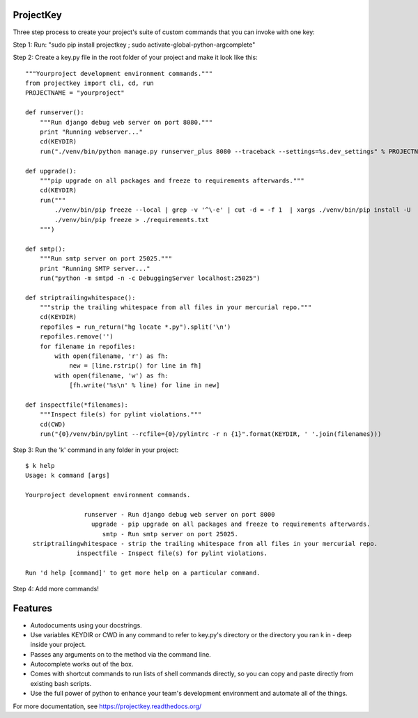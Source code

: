 ProjectKey
==========

Three step process to create your project's suite of custom commands that you can invoke with one key:

Step 1: Run: "sudo pip install projectkey ; sudo activate-global-python-argcomplete"

Step 2: Create a key.py file in the root folder of your project and make it look like this::
    
    """Yourproject development environment commands."""
    from projectkey import cli, cd, run
    PROJECTNAME = "yourproject"
        
    def runserver():
        """Run django debug web server on port 8080."""
        print "Running webserver..."
        cd(KEYDIR)
        run("./venv/bin/python manage.py runserver_plus 8080 --traceback --settings=%s.dev_settings" % PROJECTNAME)

    def upgrade():
        """pip upgrade on all packages and freeze to requirements afterwards."""
        cd(KEYDIR)
        run("""
            ./venv/bin/pip freeze --local | grep -v '^\-e' | cut -d = -f 1  | xargs ./venv/bin/pip install -U
            ./venv/bin/pip freeze > ./requirements.txt
        """)

    def smtp():
        """Run smtp server on port 25025."""
        print "Running SMTP server..."
        run("python -m smtpd -n -c DebuggingServer localhost:25025")
    
    def striptrailingwhitespace():
        """strip the trailing whitespace from all files in your mercurial repo."""
        cd(KEYDIR)
        repofiles = run_return("hg locate *.py").split('\n')
        repofiles.remove('')
        for filename in repofiles:
            with open(filename, 'r') as fh:
                new = [line.rstrip() for line in fh]
            with open(filename, 'w') as fh:
                [fh.write('%s\n' % line) for line in new]

    def inspectfile(*filenames):
        """Inspect file(s) for pylint violations."""
        cd(CWD)
        run("{0}/venv/bin/pylint --rcfile={0}/pylintrc -r n {1}".format(KEYDIR, ' '.join(filenames)))

Step 3: Run the 'k' command in any folder in your project::

    $ k help
    Usage: k command [args]
    
    Yourproject development environment commands.
    
                    runserver - Run django debug web server on port 8000
                      upgrade - pip upgrade on all packages and freeze to requirements afterwards.
                         smtp - Run smtp server on port 25025.
      striptrailingwhitespace - strip the trailing whitespace from all files in your mercurial repo.
                  inspectfile - Inspect file(s) for pylint violations.
    
    Run 'd help [command]' to get more help on a particular command.

Step 4: Add more commands!


Features
========

* Autodocuments using your docstrings.
* Use variables KEYDIR or CWD in any command to refer to key.py's directory or the directory you ran k in - deep inside your project.
* Passes any arguments on to the method via the command line.
* Autocomplete works out of the box.
* Comes with shortcut commands to run lists of shell commands directly, so you can copy and paste directly from existing bash scripts.
* Use the full power of python to enhance your team's development environment and automate all of the things.

For more documentation, see https://projectkey.readthedocs.org/
